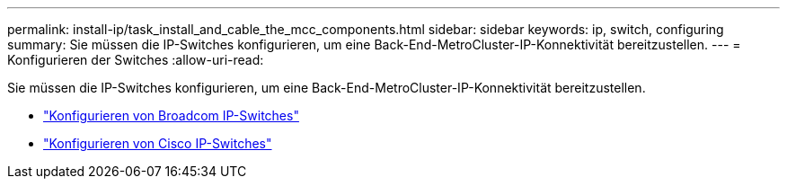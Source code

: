 ---
permalink: install-ip/task_install_and_cable_the_mcc_components.html 
sidebar: sidebar 
keywords: ip, switch, configuring 
summary: Sie müssen die IP-Switches konfigurieren, um eine Back-End-MetroCluster-IP-Konnektivität bereitzustellen. 
---
= Konfigurieren der Switches
:allow-uri-read: 


[role="lead"]
Sie müssen die IP-Switches konfigurieren, um eine Back-End-MetroCluster-IP-Konnektivität bereitzustellen.

* link:../install-ip/task_switch_config_broadcom.html["Konfigurieren von Broadcom IP-Switches"]
* link:../install-ip/task_switch_config_broadcom.html["Konfigurieren von Cisco IP-Switches"]

